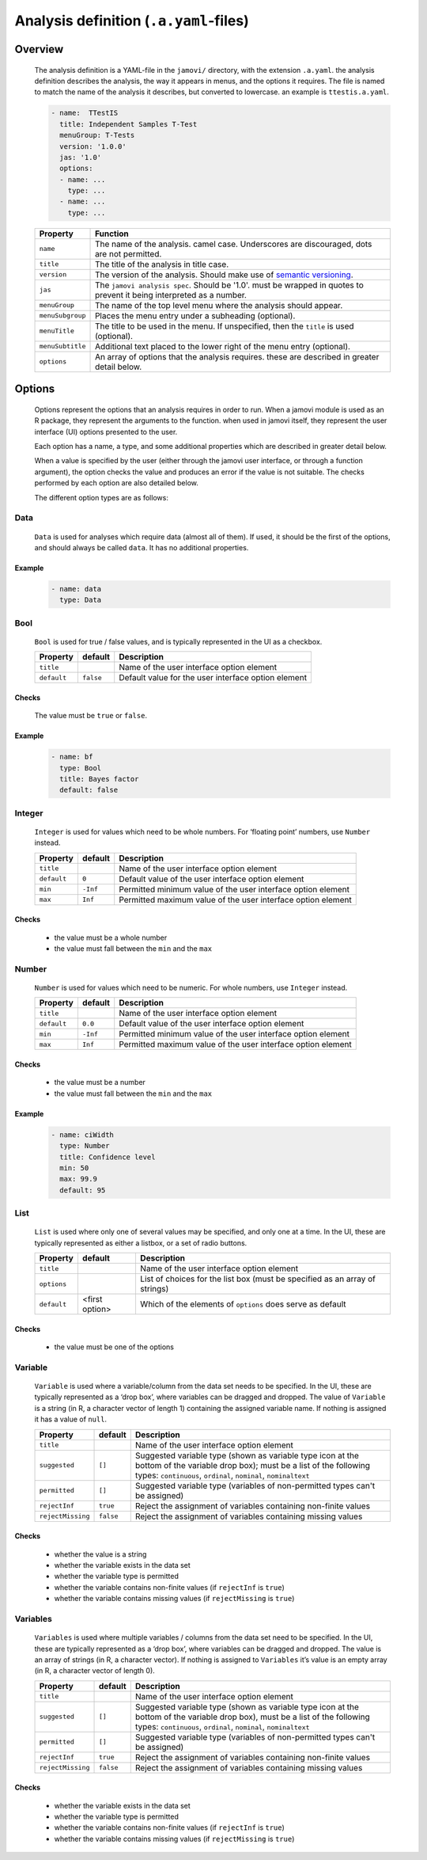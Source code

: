 .. sectionauthor:: Jonathon Love

=======================================
Analysis definition (``.a.yaml``-files)
=======================================

Overview
--------

   The analysis definition is a YAML-file in the ``jamovi/`` directory, with the extension ``.a.yaml``. the analysis definition describes the analysis, the way
   it appears in menus, and the options it requires. The file is named to match the name of the analysis it describes, but converted to lowercase. an example
   is ``ttestis.a.yaml``.

   .. code-block:: yaml

      - name:  TTestIS
        title: Independent Samples T-Test
        menuGroup: T-Tests
        version: '1.0.0'
        jas: '1.0'
        options:
        - name: ...
          type: ...
        - name: ...
          type: ...


   +------------------+---------------------------------------------------------------------------------------------------------------------------------------+
   | Property         | Function                                                                                                                              |
   +==================+=======================================================================================================================================+
   | ``name``         | The name of the analysis. camel case. Underscores are discouraged, dots are not permitted.                                            |
   +------------------+---------------------------------------------------------------------------------------------------------------------------------------+
   | ``title``        | The title of the analysis in title case.                                                                                              |
   +------------------+---------------------------------------------------------------------------------------------------------------------------------------+
   | ``version``      | The version of the analysis. Should make use of `semantic versioning <http://semver.org>`__.                                          |
   +------------------+---------------------------------------------------------------------------------------------------------------------------------------+
   | ``jas``          | The ``jamovi analysis spec``. Should be '1.0'. must be wrapped in quotes to prevent it being interpreted as a number.                 |
   +------------------+---------------------------------------------------------------------------------------------------------------------------------------+
   | ``menuGroup``    | The name of the top level menu where the analysis should appear.                                                                      |
   +------------------+---------------------------------------------------------------------------------------------------------------------------------------+
   | ``menuSubgroup`` | Places the menu entry under a subheading (optional).                                                                                  |
   +------------------+---------------------------------------------------------------------------------------------------------------------------------------+
   | ``menuTitle``    | The title to be used in the menu. If unspecified, then the ``title`` is used (optional).                                              |
   +------------------+---------------------------------------------------------------------------------------------------------------------------------------+
   | ``menuSubtitle`` | Additional text placed to the lower right of the menu entry (optional).                                                               |
   +------------------+---------------------------------------------------------------------------------------------------------------------------------------+
   | ``options``      | An array of options that the analysis requires. these are described in greater detail below.                                          |
   +------------------+---------------------------------------------------------------------------------------------------------------------------------------+


Options
-------

   Options represent the options that an analysis requires in order to run. When a jamovi module is used as an R package, they represent the arguments to the
   function. when used in jamovi itself, they represent the user interface (UI) options presented to the user.

   Each option has a name, a type, and some additional properties which are described in greater detail below.

   When a value is specified by the user (either through the jamovi user interface, or through a function argument), the option checks the value and produces
   an error if the value is not suitable. The checks performed by each option are also detailed below.


   The different option types are as follows:


Data
~~~~

   ``Data`` is used for analyses which require data (almost all of them). If used, it should be the first of the options, and should always be called ``data``.
   It has no additional properties.


Example
^^^^^^^

   .. code-block:: yaml

      - name: data
        type: Data


Bool
~~~~

   ``Bool`` is used for true / false values, and is typically represented in the UI as a checkbox.

   +-------------------+-----------------+--------------------------------------------------------------------------------------------------------------------+
   | Property          | default         | Description                                                                                                        |
   +===================+=================+====================================================================================================================+
   | ``title``         |                 | Name of the user interface option element                                                                          |
   +-------------------+-----------------+--------------------------------------------------------------------------------------------------------------------+
   | ``default``       | ``false``       | Default value for the user interface option element                                                                |
   +-------------------+-----------------+--------------------------------------------------------------------------------------------------------------------+


Checks
^^^^^^

   The value must be ``true`` or ``false``.

Example
^^^^^^^

   .. code-block:: yaml

      - name: bf
        type: Bool
        title: Bayes factor
        default: false


Integer
~~~~~~~

   ``Integer`` is used for values which need to be whole numbers. For ‘floating point’ numbers, use ``Number`` instead.

   +-------------------+-----------------+-----------------------------------------------------------------------------------------------------------------------+
   | Property          | default         | Description                                                                                                           |
   +===================+=================+=======================================================================================================================+
   | ``title``         |                 | Name of the user interface option element                                                                             |
   +-------------------+-----------------+-----------------------------------------------------------------------------------------------------------------------+
   | ``default``       | ``0``           | Default value of the user interface option element                                                                    |
   +-------------------+-----------------+-----------------------------------------------------------------------------------------------------------------------+
   | ``min``           | ``-Inf``        | Permitted minimum value of the user interface option element                                                          |
   +-------------------+-----------------+-----------------------------------------------------------------------------------------------------------------------+
   | ``max``           | ``Inf``         | Permitted maximum value of the user interface option element                                                          |
   +-------------------+-----------------+-----------------------------------------------------------------------------------------------------------------------+


Checks
^^^^^^

   -  the value must be a whole number
   -  the value must fall between the ``min`` and the ``max``


Number
~~~~~~

   ``Number`` is used for values which need to be numeric. For whole numbers, use ``Integer`` instead.

   +-------------------+-----------------+-----------------------------------------------------------------------------------------------------------------------+
   | Property          | default         | Description                                                                                                           |
   +===================+=================+=======================================================================================================================+
   | ``title``         |                 | Name of the user interface option element                                                                             |
   +-------------------+-----------------+-----------------------------------------------------------------------------------------------------------------------+
   | ``default``       | ``0.0``         | Default value of the user interface option element                                                                    |
   +-------------------+-----------------+-----------------------------------------------------------------------------------------------------------------------+
   | ``min``           | ``-Inf``        | Permitted minimum value of the user interface option element                                                          |
   +-------------------+-----------------+-----------------------------------------------------------------------------------------------------------------------+
   | ``max``           | ``Inf``         | Permitted maximum value of the user interface option element                                                          |
   +-------------------+-----------------+-----------------------------------------------------------------------------------------------------------------------+


Checks
^^^^^^

   -  the value must be a number
   -  the value must fall between the ``min`` and the ``max``


Example
^^^^^^^

   .. code-block:: yaml

      - name: ciWidth
        type: Number
        title: Confidence level
        min: 50
        max: 99.9
        default: 95


List
~~~~

   ``List`` is used where only one of several values may be specified, and only one at a time. In the UI, these are typically represented as either a listbox,
   or a set of radio buttons.

   +-------------------+-----------------+--------------------------------------------------------------------------------------------------------------------+
   | Property          | default         | Description                                                                                                        |
   +===================+=================+====================================================================================================================+
   | ``title``         |                 | Name of the user interface option element                                                                          |
   +-------------------+-----------------+--------------------------------------------------------------------------------------------------------------------+
   | ``options``       |                 | List of choices for the list box (must be specified as an array of strings)                                        |
   +-------------------+-----------------+--------------------------------------------------------------------------------------------------------------------+
   | ``default``       | <first option>  | Which of the elements of ``options`` does serve as default                                                         |
   +-------------------+-----------------+--------------------------------------------------------------------------------------------------------------------+


Checks
^^^^^^

   -  the value must be one of the options


Variable
~~~~~~~~

   ``Variable`` is used where a variable/column from the data set needs to be specified. In the UI, these are typically represented as a ‘drop box’, where
   variables can be dragged and dropped. The value of ``Variable`` is a string (in R, a character vector of length 1) containing the assigned variable name. If
   nothing is assigned it has a value of ``null``.

   +-------------------+-----------------+--------------------------------------------------------------------------------------------------------------------+
   | Property          | default         | Description                                                                                                        |
   +===================+=================+====================================================================================================================+
   | ``title``         |                 | Name of the user interface option element                                                                          |
   +-------------------+-----------------+--------------------------------------------------------------------------------------------------------------------+
   | ``suggested``     | ``[]``          | Suggested variable type (shown as variable type icon at the bottom of the variable drop box); must be a list of    |
   |                   |                 | the following types: ``continuous``, ``ordinal``, ``nominal``, ``nominaltext``                                     |
   +-------------------+-----------------+--------------------------------------------------------------------------------------------------------------------+
   | ``permitted``     | ``[]``          | Suggested variable type (variables of non-permitted types can't be assigned)                                       |
   +-------------------+-----------------+--------------------------------------------------------------------------------------------------------------------+
   | ``rejectInf``     | ``true``        | Reject the assignment of variables containing non-finite values                                                    |
   +-------------------+-----------------+--------------------------------------------------------------------------------------------------------------------+
   | ``rejectMissing`` | ``false``       | Reject the assignment of variables containing missing values                                                       |
   +-------------------+-----------------+--------------------------------------------------------------------------------------------------------------------+


Checks
^^^^^^

   - whether the value is a string
   - whether the variable exists in the data set
   - whether the variable type is permitted
   - whether the variable contains non-finite values (if ``rejectInf`` is ``true``)
   - whether the variable contains missing values (if ``rejectMissing`` is ``true``)


Variables
~~~~~~~~~

   ``Variables`` is used where multiple variables / columns from the data set need to be specified. In the UI, these are typically represented as a ‘drop box’,
   where variables can be dragged and dropped. The value is an array of strings (in R, a character vector). If nothing is assigned to ``Variables`` it’s value
   is an empty array (in R, a character vector of length 0).

   +-------------------+-----------------+--------------------------------------------------------------------------------------------------------------------+
   | Property          | default         | Description                                                                                                        |
   +===================+=================+====================================================================================================================+
   | ``title``         |                 | Name of the user interface option element                                                                          |
   +-------------------+-----------------+--------------------------------------------------------------------------------------------------------------------+
   | ``suggested``     | ``[]``          | Suggested variable type (shown as variable type icon at the bottom of the variable drop box), must be a list of    |
   |                   |                 | the following types: ``continuous``, ``ordinal``, ``nominal``, ``nominaltext``                                     |
   +-------------------+-----------------+--------------------------------------------------------------------------------------------------------------------+
   | ``permitted``     | ``[]``          | Suggested variable type (variables of non-permitted types can't be assigned)                                       |
   +-------------------+-----------------+--------------------------------------------------------------------------------------------------------------------+
   | ``rejectInf``     | ``true``        | Reject the assignment of variables containing non-finite values                                                    |
   +-------------------+-----------------+--------------------------------------------------------------------------------------------------------------------+
   | ``rejectMissing`` | ``false``       | Reject the assignment of variables containing missing values                                                       |
   +-------------------+-----------------+--------------------------------------------------------------------------------------------------------------------+


Checks
^^^^^^

   - whether the variable exists in the data set
   - whether the variable type is permitted
   - whether the variable contains non-finite values (if ``rejectInf`` is ``true``)
   - whether the variable contains missing values (if ``rejectMissing`` is ``true``)
